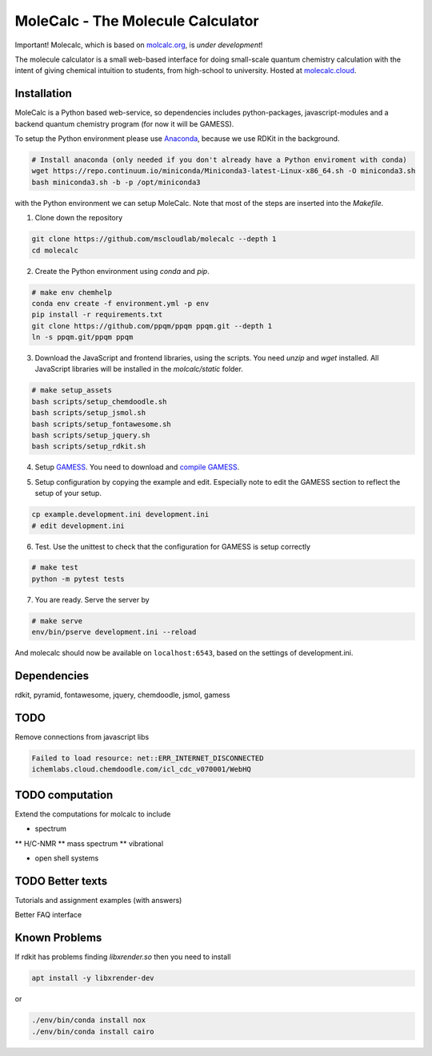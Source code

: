 
MoleCalc - The Molecule Calculator
=================================

|screenshot|

Important! Molecalc, which is based on molcalc.org_, is *under development*!

The molecule calculator is a small web-based interface for doing small-scale
quantum chemistry calculation with the intent of giving chemical intuition to
students, from high-school to university.
Hosted at molecalc.cloud_.

.. _molecalc.cloud: https://_molecalc.cloud

.. _molcalc.org: http://molcalc.org

.. |screenshot| image:: https://raw.githubusercontent.com/mscloudlab/molecalc/chm343-beta/molecalc_v1.jpg

Installation
------------

MoleCalc is a Python based web-service, so dependencies includes
python-packages, javascript-modules and a backend quantum chemistry program (for now it will be GAMESS).

To setup the Python environment please use Anaconda_, because we use RDKit in the background.

.. _Anaconda: https://www.anaconda.com/download

.. code-block:: bash

   # Install anaconda (only needed if you don't already have a Python enviroment with conda)
   wget https://repo.continuum.io/miniconda/Miniconda3-latest-Linux-x86_64.sh -O miniconda3.sh
   bash miniconda3.sh -b -p /opt/miniconda3

with the Python environment we can setup MoleCalc. Note that most of the steps are inserted into the `Makefile`.

1. Clone down the repository

.. code-block:: bash

    git clone https://github.com/mscloudlab/molecalc --depth 1
    cd molecalc


2. Create the Python environment using `conda` and `pip`.

.. code-block:: bash

    # make env chemhelp
    conda env create -f environment.yml -p env
    pip install -r requirements.txt
    git clone https://github.com/ppqm/ppqm ppqm.git --depth 1
    ln -s ppqm.git/ppqm ppqm

3. Download the JavaScript and frontend libraries, using the scripts.
   You need `unzip` and `wget` installed.
   All JavaScript libraries will be installed in the `molcalc/static` folder.

.. code-block:: bash

    # make setup_assets
    bash scripts/setup_chemdoodle.sh
    bash scripts/setup_jsmol.sh
    bash scripts/setup_fontawesome.sh
    bash scripts/setup_jquery.sh
    bash scripts/setup_rdkit.sh

4. Setup GAMESS_. You need to download and `compile GAMESS`__.


.. _GAMESS: https://www.msg.chem.iastate.edu/gamess/download.html
.. __: http://computerandchemistry.blogspot.com/2014/02/compiling-and-setting-up-gamess.html

5. Setup configuration by copying the example and edit.
   Especially note to edit the GAMESS section to reflect the setup of your setup.

.. code-block:: bash

    cp example.development.ini development.ini
    # edit development.ini


6. Test. Use the unittest to check that the configuration for GAMESS is setup correctly

.. code-block:: bash

    # make test
    python -m pytest tests


7. You are ready. Serve the server by

.. code-block:: bash

    # make serve
    env/bin/pserve development.ini --reload


And molecalc should now be available on ``localhost:6543``, based on the settings of development.ini.


Dependencies
------------

rdkit,
pyramid,
fontawesome,
jquery,
chemdoodle,
jsmol,
gamess


TODO
----

Remove connections from javascript libs

.. code-block::

    Failed to load resource: net::ERR_INTERNET_DISCONNECTED
    ichemlabs.cloud.chemdoodle.com/icl_cdc_v070001/WebHQ


TODO computation
----------------

Extend the computations for molcalc to include

* spectrum
** H/C-NMR
** mass spectrum
** vibrational

* open shell systems


TODO Better texts
-----------------

Tutorials and assignment examples (with answers)

Better FAQ interface


Known Problems
--------

If rdkit has problems finding `libxrender.so` then you need to install

.. code-block:: bash

    apt install -y libxrender-dev

or

.. code-block:: bash

    ./env/bin/conda install nox
    ./env/bin/conda install cairo

